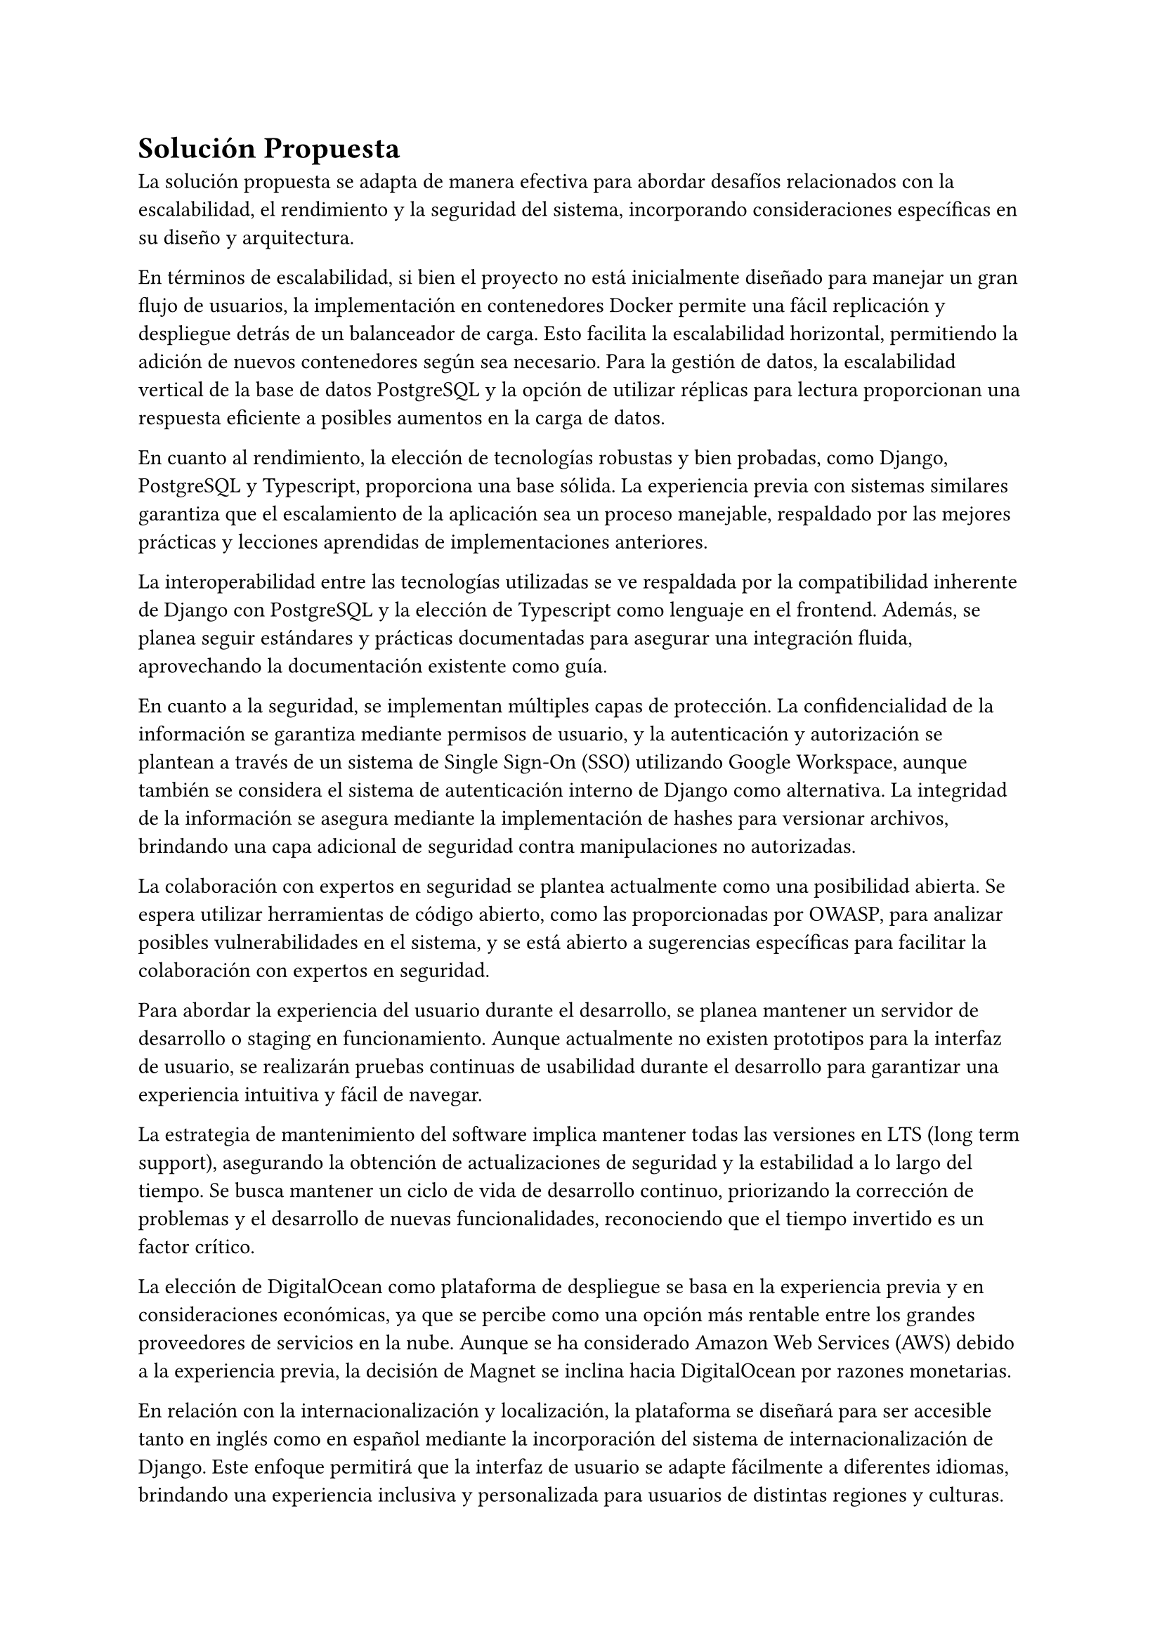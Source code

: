 = Solución Propuesta
// Una descripción general de la solución propuesta: los datos, las técnicas, las tecnologías, las herramientas, los lenguajes, los marcos, etc., que se usarán para intentar lograr los objetivos planteados. Aquí hay que contestar la pregunta: ¿cómo vas a lograr los objetivos planteados? Aquí, sí, está muy bien hablar de Javascript, CNNs, Numpy, Django, índices invertidos, árboles wavelet, privacidad diferencial, PageRank, Diffie– Hellman, triangulaciones de Delaunay, CUDA, Postgres, etc.
// [2–4 páginas]
La solución propuesta se adapta de manera efectiva para abordar desafíos relacionados con la escalabilidad, el rendimiento y la seguridad del sistema, incorporando consideraciones específicas en su diseño y arquitectura.

En términos de escalabilidad, si bien el proyecto no está inicialmente diseñado para manejar un gran flujo de usuarios, la implementación en contenedores Docker permite una fácil replicación y despliegue detrás de un balanceador de carga. Esto facilita la escalabilidad horizontal, permitiendo la adición de nuevos contenedores según sea necesario. Para la gestión de datos, la escalabilidad vertical de la base de datos PostgreSQL y la opción de utilizar réplicas para lectura proporcionan una respuesta eficiente a posibles aumentos en la carga de datos.

En cuanto al rendimiento, la elección de tecnologías robustas y bien probadas, como Django, PostgreSQL y Typescript, proporciona una base sólida. La experiencia previa con sistemas similares garantiza que el escalamiento de la aplicación sea un proceso manejable, respaldado por las mejores prácticas y lecciones aprendidas de implementaciones anteriores.

La interoperabilidad entre las tecnologías utilizadas se ve respaldada por la compatibilidad inherente de Django con PostgreSQL y la elección de Typescript como lenguaje en el frontend. Además, se planea seguir estándares y prácticas documentadas para asegurar una integración fluida, aprovechando la documentación existente como guía.

En cuanto a la seguridad, se implementan múltiples capas de protección. La confidencialidad de la información se garantiza mediante permisos de usuario, y la autenticación y autorización se plantean a través de un sistema de Single Sign-On (SSO) utilizando Google Workspace, aunque también se considera el sistema de autenticación interno de Django como alternativa. La integridad de la información se asegura mediante la implementación de hashes para versionar archivos, brindando una capa adicional de seguridad contra manipulaciones no autorizadas.

La colaboración con expertos en seguridad se plantea actualmente como una posibilidad abierta. Se espera utilizar herramientas de código abierto, como las proporcionadas por OWASP, para analizar posibles vulnerabilidades en el sistema, y se está abierto a sugerencias específicas para facilitar la colaboración con expertos en seguridad.

Para abordar la experiencia del usuario durante el desarrollo, se planea mantener un servidor de desarrollo o staging en funcionamiento. Aunque actualmente no existen prototipos para la interfaz de usuario, se realizarán pruebas continuas de usabilidad durante el desarrollo para garantizar una experiencia intuitiva y fácil de navegar.

La estrategia de mantenimiento del software implica mantener todas las versiones en LTS (long term support), asegurando la obtención de actualizaciones de seguridad y la estabilidad a lo largo del tiempo. Se busca mantener un ciclo de vida de desarrollo continuo, priorizando la corrección de problemas y el desarrollo de nuevas funcionalidades, reconociendo que el tiempo invertido es un factor crítico.

La elección de DigitalOcean como plataforma de despliegue se basa en la experiencia previa y en consideraciones económicas, ya que se percibe como una opción más rentable entre los grandes proveedores de servicios en la nube. Aunque se ha considerado Amazon Web Services (AWS) debido a la experiencia previa, la decisión de Magnet se inclina hacia DigitalOcean por razones monetarias.

En relación con la internacionalización y localización, la plataforma se diseñará para ser accesible tanto en inglés como en español mediante la incorporación del sistema de internacionalización de Django. Este enfoque permitirá que la interfaz de usuario se adapte fácilmente a diferentes idiomas, brindando una experiencia inclusiva y personalizada para usuarios de distintas regiones y culturas.

La implementación de la internacionalización en Django facilitará la gestión de cadenas de texto en múltiples idiomas, permitiendo una fácil traducción de la interfaz de usuario. Esto no solo mejora la accesibilidad para un público global, sino que también establece una base sólida para futuras expansiones lingüísticas.

Además, se garantizará que la localización no se limite simplemente a la traducción de contenido, sino que también abarcará otros aspectos culturales relevantes, como formatos de fecha, hora y moneda. Este enfoque integral asegurará una experiencia consistente y adaptada a las preferencias locales de los usuarios, contribuyendo así a la usabilidad y aceptación del sistema en diferentes contextos.

En resumen, la adopción del sistema de internacionalización de Django refuerza el compromiso de la plataforma con la diversidad lingüística y cultural, promoviendo un entorno inclusivo y accesible para una audiencia global.